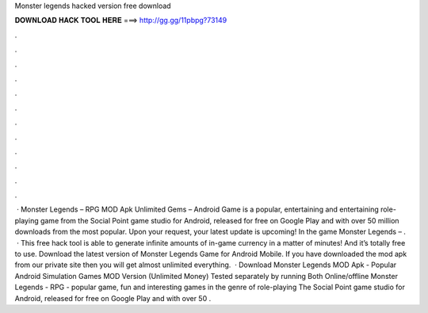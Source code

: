 Monster legends hacked version free download

𝐃𝐎𝐖𝐍𝐋𝐎𝐀𝐃 𝐇𝐀𝐂𝐊 𝐓𝐎𝐎𝐋 𝐇𝐄𝐑𝐄 ===> http://gg.gg/11pbpg?73149

.

.

.

.

.

.

.

.

.

.

.

.

 · Monster Legends – RPG MOD Apk Unlimited Gems – Android Game is a popular, entertaining and entertaining role-playing game from the Social Point game studio for Android, released for free on Google Play and with over 50 million downloads from the most popular. Upon your request, your latest update is upcoming! In the game Monster Legends – .  · This free hack tool is able to generate infinite amounts of in-game currency in a matter of minutes! And it’s totally free to use. Download the latest version of Monster Legends Game for Android Mobile. If you have downloaded the mod apk from our private site then you will get almost unlimited everything.  · Download Monster Legends MOD Apk - Popular Android Simulation Games MOD Version (Unlimited Money) Tested separately by running Both Online/offline Monster Legends - RPG - popular game, fun and interesting games in the genre of role-playing The Social Point game studio for Android, released for free on Google Play and with over 50 .